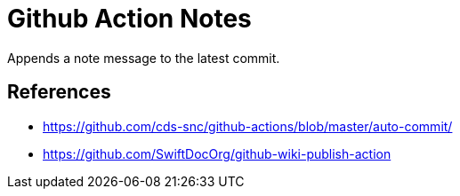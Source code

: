 # Github Action Notes

Appends a note message to the latest commit.

## References

- https://github.com/cds-snc/github-actions/blob/master/auto-commit/

- https://github.com/SwiftDocOrg/github-wiki-publish-action
